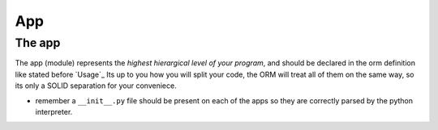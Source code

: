 App
---

The app
~~~~~~~~~~
The app (module) represents the *highest hierargical level of your program*, and should be declared in the orm definition like stated before `Usage`_
Its up to you how you will split your code, the ORM will treat all of them on the same way, so its only a SOLID separation for your conveniece.

- remember a ``__init__.py`` file should be present on each of the apps so they are correctly parsed by the python interpreter.
